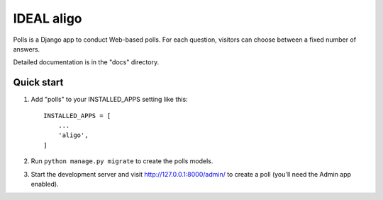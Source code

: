 =====
IDEAL aligo
=====

Polls is a Django app to conduct Web-based polls. For each question,
visitors can choose between a fixed number of answers.

Detailed documentation is in the "docs" directory.

Quick start
-----------

1. Add "polls" to your INSTALLED_APPS setting like this::

    INSTALLED_APPS = [
        ...
        'aligo',
    ]


2. Run ``python manage.py migrate`` to create the polls models.

3. Start the development server and visit http://127.0.0.1:8000/admin/
   to create a poll (you'll need the Admin app enabled).